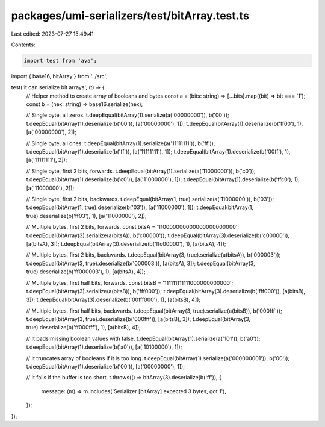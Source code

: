 packages/umi-serializers/test/bitArray.test.ts
==============================================

Last edited: 2023-07-27 15:49:41

Contents:

.. code-block:: ts

    import test from 'ava';
import { base16, bitArray } from '../src';

test('it can serialize bit arrays', (t) => {
  // Helper method to create array of booleans and bytes
  const a = (bits: string) => [...bits].map((bit) => bit === '1');
  const b = (hex: string) => base16.serialize(hex);

  // Single byte, all zeros.
  t.deepEqual(bitArray(1).serialize(a('00000000')), b('00'));
  t.deepEqual(bitArray(1).deserialize(b('00')), [a('00000000'), 1]);
  t.deepEqual(bitArray(1).deserialize(b('ff00'), 1), [a('00000000'), 2]);

  // Single byte, all ones.
  t.deepEqual(bitArray(1).serialize(a('11111111')), b('ff'));
  t.deepEqual(bitArray(1).deserialize(b('ff')), [a('11111111'), 1]);
  t.deepEqual(bitArray(1).deserialize(b('00ff'), 1), [a('11111111'), 2]);

  // Single byte, first 2 bits, forwards.
  t.deepEqual(bitArray(1).serialize(a('11000000')), b('c0'));
  t.deepEqual(bitArray(1).deserialize(b('c0')), [a('11000000'), 1]);
  t.deepEqual(bitArray(1).deserialize(b('ffc0'), 1), [a('11000000'), 2]);

  // Single byte, first 2 bits, backwards.
  t.deepEqual(bitArray(1, true).serialize(a('11000000')), b('03'));
  t.deepEqual(bitArray(1, true).deserialize(b('03')), [a('11000000'), 1]);
  t.deepEqual(bitArray(1, true).deserialize(b('ff03'), 1), [a('11000000'), 2]);

  // Multiple bytes, first 2 bits, forwards.
  const bitsA = '110000000000000000000000';
  t.deepEqual(bitArray(3).serialize(a(bitsA)), b('c00000'));
  t.deepEqual(bitArray(3).deserialize(b('c00000')), [a(bitsA), 3]);
  t.deepEqual(bitArray(3).deserialize(b('ffc00000'), 1), [a(bitsA), 4]);

  // Multiple bytes, first 2 bits, backwards.
  t.deepEqual(bitArray(3, true).serialize(a(bitsA)), b('000003'));
  t.deepEqual(bitArray(3, true).deserialize(b('000003')), [a(bitsA), 3]);
  t.deepEqual(bitArray(3, true).deserialize(b('ff000003'), 1), [a(bitsA), 4]);

  // Multiple bytes, first half bits, forwards.
  const bitsB = '111111111111000000000000';
  t.deepEqual(bitArray(3).serialize(a(bitsB)), b('fff000'));
  t.deepEqual(bitArray(3).deserialize(b('fff000')), [a(bitsB), 3]);
  t.deepEqual(bitArray(3).deserialize(b('00fff000'), 1), [a(bitsB), 4]);

  // Multiple bytes, first half bits, backwards.
  t.deepEqual(bitArray(3, true).serialize(a(bitsB)), b('000fff'));
  t.deepEqual(bitArray(3, true).deserialize(b('000fff')), [a(bitsB), 3]);
  t.deepEqual(bitArray(3, true).deserialize(b('ff000fff'), 1), [a(bitsB), 4]);

  // It pads missing boolean values with false.
  t.deepEqual(bitArray(1).serialize(a('101')), b('a0'));
  t.deepEqual(bitArray(1).deserialize(b('a0')), [a('10100000'), 1]);

  // It truncates array of booleans if it is too long.
  t.deepEqual(bitArray(1).serialize(a('000000001')), b('00'));
  t.deepEqual(bitArray(1).deserialize(b('00')), [a('00000000'), 1]);

  // It fails if the buffer is too short.
  t.throws(() => bitArray(3).deserialize(b('ff')), {
    message: (m) => m.includes('Serializer [bitArray] expected 3 bytes, got 1'),
  });
});


